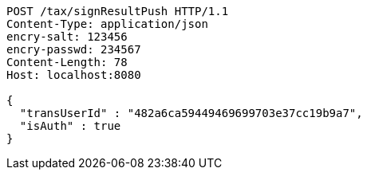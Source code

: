 [source,http,options="nowrap"]
----
POST /tax/signResultPush HTTP/1.1
Content-Type: application/json
encry-salt: 123456
encry-passwd: 234567
Content-Length: 78
Host: localhost:8080

{
  "transUserId" : "482a6ca59449469699703e37cc19b9a7",
  "isAuth" : true
}
----